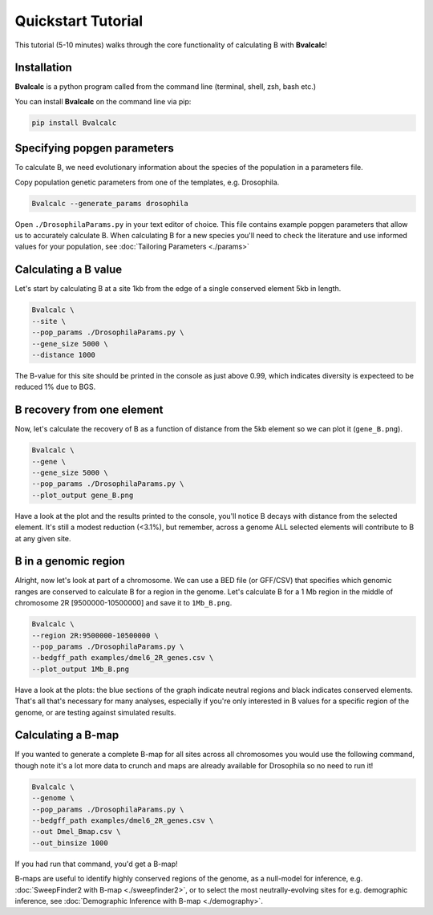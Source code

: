Quickstart Tutorial
====================

This tutorial (5-10 minutes) walks through the core functionality of calculating B with **Bvalcalc**!

Installation
------------

**Bvalcalc** is a python program called from the command line (terminal, shell, zsh, bash etc.)

You can install **Bvalcalc** on the command line via pip:

.. code-block:: bash

   pip install Bvalcalc

Specifying popgen parameters
------------------------------

To calculate B, we need evolutionary information about the species of the population in a parameters file.

Copy population genetic parameters from one of the templates, e.g. Drosophila.  

.. code-block:: bash

   Bvalcalc --generate_params drosophila

Open ``./DrosophilaParams.py`` in your text editor of choice. This file contains example popgen parameters that allow us to accurately calculate B.
When calculating B for a new species you'll need to check the literature and use informed values for your population, see :doc:`Tailoring Parameters <./params>`

Calculating a B value
----------------------

Let's start by calculating B at a site 1kb from the edge of a single conserved element 5kb in length.

.. code-block:: bash

   Bvalcalc \
   --site \
   --pop_params ./DrosophilaParams.py \
   --gene_size 5000 \
   --distance 1000

The B-value for this site should be printed in the console as just above 0.99, which indicates diversity is expecteed to be reduced 1% due to BGS.

B recovery from one element
-----------------------------

Now, let's calculate the recovery of B as a function of distance from the 5kb element so we can plot it (``gene_B.png``).

.. code-block:: bash

   Bvalcalc \
   --gene \
   --gene_size 5000 \
   --pop_params ./DrosophilaParams.py \
   --plot_output gene_B.png

Have a look at the plot and the results printed to the console, you'll notice B decays with distance from the selected element. It's still a modest reduction (<3.1%), but remember, across a genome ALL selected elements will contribute to B at any given site.

B in a genomic region
-----------------------------------------

Alright, now let's look at part of a chromosome.  
We can use a BED file (or GFF/CSV) that specifies which genomic ranges are conserved to calculate B for a region in the genome.  
Let's calculate B for a 1 Mb region in the middle of chromosome 2R [9500000-10500000] and save it to ``1Mb_B.png``.

.. code-block:: bash

   Bvalcalc \
   --region 2R:9500000-10500000 \
   --pop_params ./DrosophilaParams.py \
   --bedgff_path examples/dmel6_2R_genes.csv \
   --plot_output 1Mb_B.png

Have a look at the plots: the blue sections of the graph indicate neutral regions and black indicates conserved elements.  
That's all that's necessary for many analyses, especially if you're only interested in B values for a specific region of the genome, or are testing against simulated results.

Calculating a B-map
-----------------------------

If you wanted to generate a complete B-map for all sites across all chromosomes you would use the following command, though note it's a lot more data to crunch and maps are already available for Drosophila so no need to run it!

.. code-block:: bash

   Bvalcalc \
   --genome \
   --pop_params ./DrosophilaParams.py \
   --bedgff_path examples/dmel6_2R_genes.csv \
   --out Dmel_Bmap.csv \
   --out_binsize 1000

If you had run that command, you'd get a B-map! 

B-maps are useful to identify highly conserved regions of the genome, as a null-model for inference, e.g. :doc:`SweepFinder2 with B-map <./sweepfinder2>`, or to select the most neutrally-evolving sites for e.g. demographic inference, see :doc:`Demographic Inference with B-map <./demography>`.
